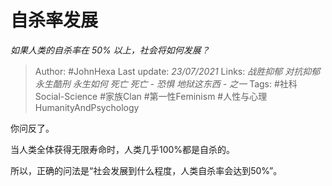 * 自杀率发展
  :PROPERTIES:
  :CUSTOM_ID: 自杀率发展
  :END:

/如果人类的自杀率在 50% 以上，社会将如何发展？/

#+BEGIN_QUOTE
  Author: #JohnHexa Last update: /23/07/2021/ Links: [[战胜抑郁]]
  [[对抗抑郁]] [[永生酷刑]] [[永生如何]] [[死亡]] [[死亡 - 恐惧]]
  [[地狱这东西 - 之一]] Tags: #社科Social-Science #家族Clan
  #第一性Feminism #人性与心理HumanityAndPsychology
#+END_QUOTE

你问反了。

当人类全体获得无限寿命时，人类几乎100%都是自杀的。

所以，正确的问法是“社会发展到什么程度，人类自杀率会达到50%”。
